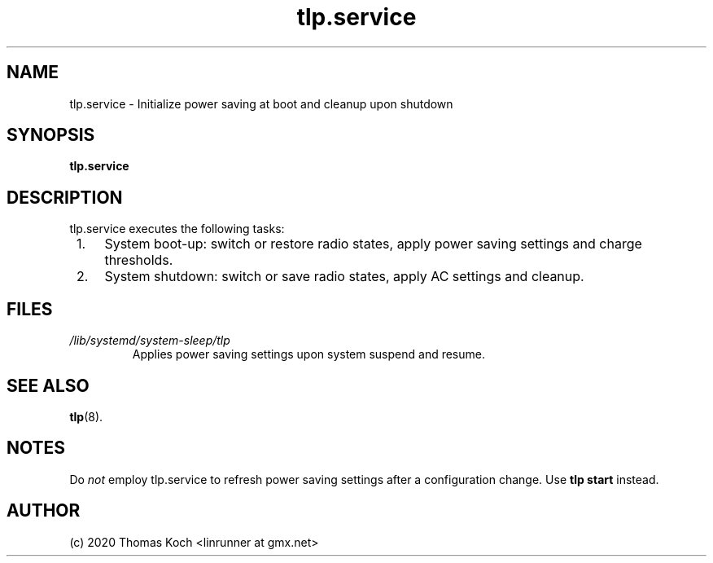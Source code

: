 .TH tlp.service 8 2020-01-31 "TLP 1.3.0" "Power Management"
.
.SH NAME
.
tlp.service \- Initialize power saving at boot and cleanup upon shutdown
.
.SH SYNOPSIS
.B tlp\&.service
.
.SH DESCRIPTION
tlp.service executes the following tasks:
.IP " 1." 4
System boot-up: switch or restore radio states, apply power saving settings
and charge thresholds.
.IP " 2." 4
System shutdown: switch or save radio states, apply AC settings and cleanup.
.
.SH FILES
.I /lib/systemd/system-sleep/tlp
.RS
Applies power saving settings upon system suspend and resume.
.SH SEE ALSO
.BR tlp (8).
.
.SH NOTES
Do \fInot\fR employ tlp.service to refresh power saving settings after a
configuration change.
Use \fBtlp start\fR instead.
.
.SH AUTHOR
(c) 2020 Thomas Koch <linrunner at gmx.net>
